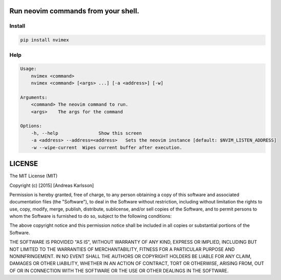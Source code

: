 Run neovim commands from your shell.
====================================

Install
-------

.. code::

    pip install nvimex


Help
----

.. code::

    Usage:
        nvimex <command>
        nvimex <command> [<args> ...] [-a <address>] [-w]

    Arguments:
        <command> The neovim command to run.
        <args>    The args for the command

    Options:
        -h, --help               Show this screen
        -a <address> --address=<address>   Sets the neovim instance [default: $NVIM_LISTEN_ADDRESS]
        -w --wipe-current  Wipes current buffer after execution.


LICENSE
=======

The MIT License (MIT)

Copyright (c) [2015] [Andreas Karlsson]

Permission is hereby granted, free of charge, to any person obtaining a copy
of this software and associated documentation files (the "Software"), to deal
in the Software without restriction, including without limitation the rights
to use, copy, modify, merge, publish, distribute, sublicense, and/or sell
copies of the Software, and to permit persons to whom the Software is
furnished to do so, subject to the following conditions:

The above copyright notice and this permission notice shall be included in all
copies or substantial portions of the Software.

THE SOFTWARE IS PROVIDED "AS IS", WITHOUT WARRANTY OF ANY KIND, EXPRESS OR
IMPLIED, INCLUDING BUT NOT LIMITED TO THE WARRANTIES OF MERCHANTABILITY,
FITNESS FOR A PARTICULAR PURPOSE AND NONINFRINGEMENT. IN NO EVENT SHALL THE
AUTHORS OR COPYRIGHT HOLDERS BE LIABLE FOR ANY CLAIM, DAMAGES OR OTHER
LIABILITY, WHETHER IN AN ACTION OF CONTRACT, TORT OR OTHERWISE, ARISING FROM,
OUT OF OR IN CONNECTION WITH THE SOFTWARE OR THE USE OR OTHER DEALINGS IN THE
SOFTWARE.
